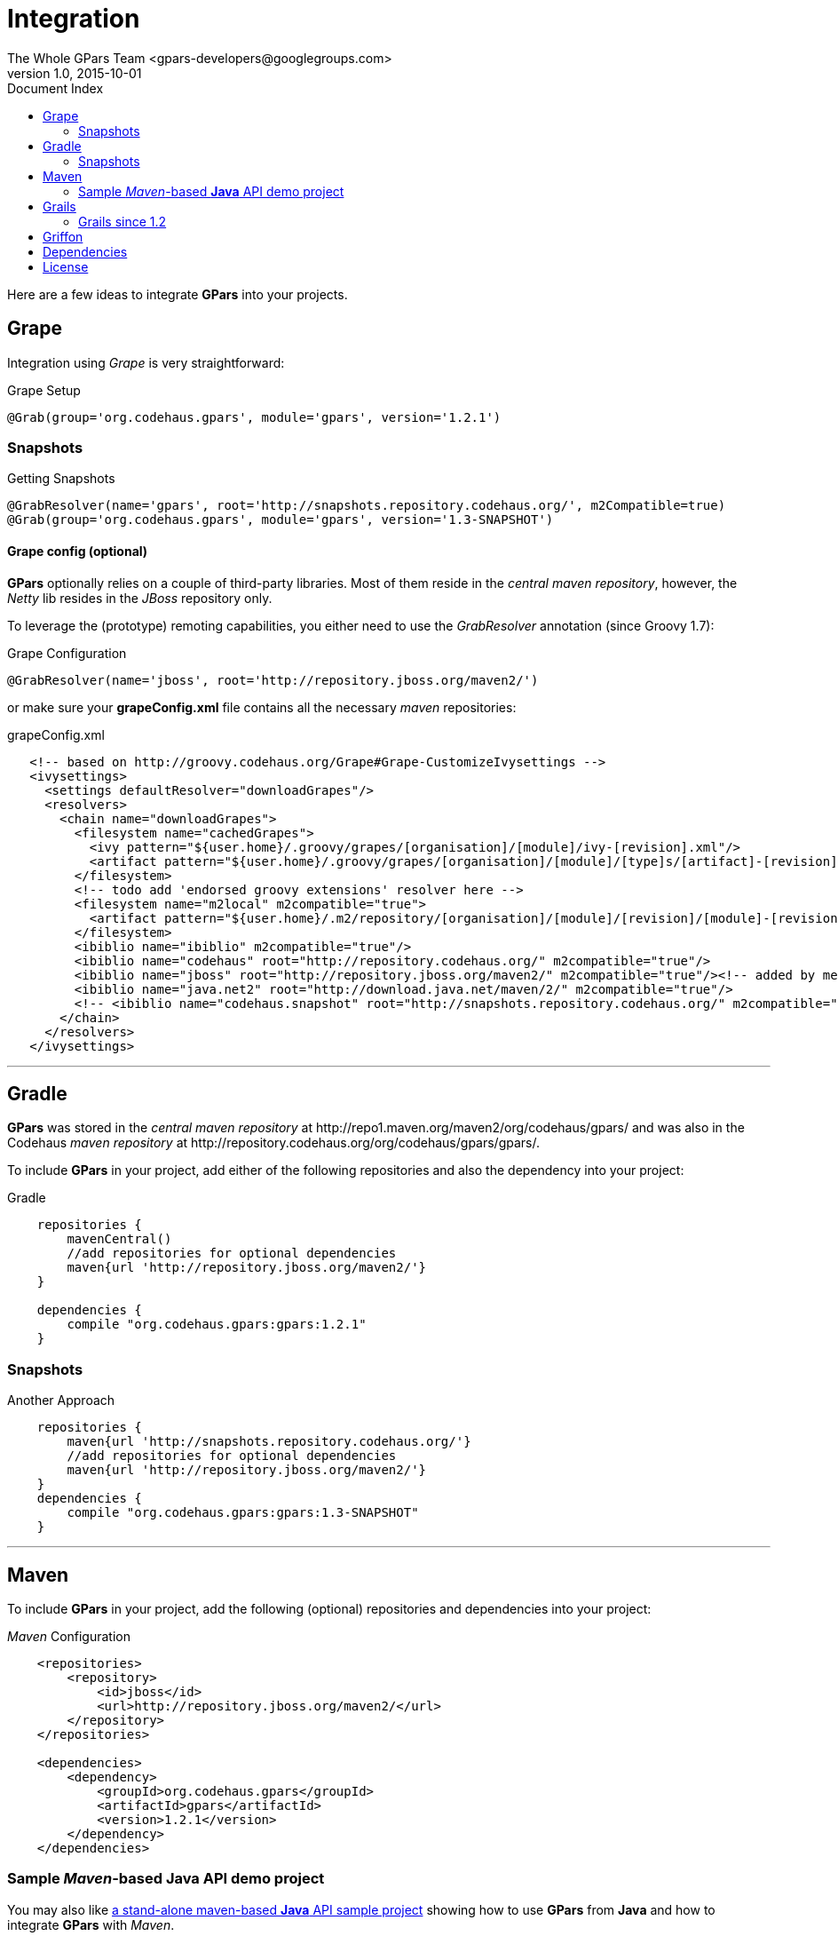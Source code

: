 = GPars - Groovy Parallel Systems
The Whole GPars Team <gpars-developers@googlegroups.com>
v1.0, 2015-10-01
:linkattrs:
:linkcss:
:toc: left
:toc-title: Document Index
:icons: font
:source-highlighter: coderay
:docslink: http://www.gpars.org/guide/[GPars Docs]
:description: GPars is a multi-paradigm concurrency framework offering several mutually cooperating high-level concurrency abstractions.
:doctitle: Integration


Here are a few ideas to integrate *GPars* into your projects.

== Grape

Integration using _Grape_ is very straightforward:

.Grape Setup
[source,grape,linenums]
----
@Grab(group='org.codehaus.gpars', module='gpars', version='1.2.1')
----

=== Snapshots

.Getting Snapshots
[source,grape,linenums]
----
@GrabResolver(name='gpars', root='http://snapshots.repository.codehaus.org/', m2Compatible=true)
@Grab(group='org.codehaus.gpars', module='gpars', version='1.3-SNAPSHOT')
----

==== Grape config (optional)

*GPars* optionally relies on a couple of third-party libraries. Most of them reside in the _central maven repository_, however, the _Netty_ lib resides in the _JBoss_ repository only.

To leverage the (prototype) remoting capabilities, you either need to use the _GrabResolver_ annotation (since Groovy 1.7):

.Grape Configuration
[source,grape,linenums]
----
@GrabResolver(name='jboss', root='http://repository.jboss.org/maven2/')
----

or make sure your *grapeConfig.xml* file contains all the necessary _maven_ repositories:

.grapeConfig.xml
[source,grape,linenums]
----
   <!-- based on http://groovy.codehaus.org/Grape#Grape-CustomizeIvysettings -->
   <ivysettings>
     <settings defaultResolver="downloadGrapes"/>
     <resolvers>
       <chain name="downloadGrapes">
         <filesystem name="cachedGrapes">
           <ivy pattern="${user.home}/.groovy/grapes/[organisation]/[module]/ivy-[revision].xml"/>
           <artifact pattern="${user.home}/.groovy/grapes/[organisation]/[module]/[type]s/[artifact]-[revision].[ext]"/>
         </filesystem>
         <!-- todo add 'endorsed groovy extensions' resolver here -->
         <filesystem name="m2local" m2compatible="true">
           <artifact pattern="${user.home}/.m2/repository/[organisation]/[module]/[revision]/[module]-[revision].[ext]" />
         </filesystem>
         <ibiblio name="ibiblio" m2compatible="true"/>
         <ibiblio name="codehaus" root="http://repository.codehaus.org/" m2compatible="true"/>
         <ibiblio name="jboss" root="http://repository.jboss.org/maven2/" m2compatible="true"/><!-- added by me -->
         <ibiblio name="java.net2" root="http://download.java.net/maven/2/" m2compatible="true"/>
         <!-- <ibiblio name="codehaus.snapshot" root="http://snapshots.repository.codehaus.org/" m2compatible="true"/> --><!-- Enable for GPars snapshots -->
       </chain>
     </resolvers>
   </ivysettings>
----

''''

== Gradle

*GPars* was stored in the _central maven repository_ at +++http://repo1.maven.org/maven2/org/codehaus/gpars/+++ and was also in the Codehaus _maven repository_ 
at +++http://repository.codehaus.org/org/codehaus/gpars/gpars/+++. 

To include *GPars* in your project, add either of the following repositories and also the dependency into your project:

.Gradle 
[source,gradle,linenums]
----
    repositories {
        mavenCentral()
        //add repositories for optional dependencies
        maven{url 'http://repository.jboss.org/maven2/'}
    }

    dependencies {
        compile "org.codehaus.gpars:gpars:1.2.1"
    }
----    

=== Snapshots

.Another Approach
[source,gradle,linenums]
----
    repositories {
        maven{url 'http://snapshots.repository.codehaus.org/'}
        //add repositories for optional dependencies
        maven{url 'http://repository.jboss.org/maven2/'}
    }
    dependencies {
        compile "org.codehaus.gpars:gpars:1.3-SNAPSHOT"
    }
----

''''

== Maven

To include *GPars* in your project, add the following (optional) repositories and dependencies into your project:

._Maven_ Configuration
[source,maven,linenums]
----
    <repositories>
        <repository>
            <id>jboss</id>
            <url>http://repository.jboss.org/maven2/</url>
        </repository>
    </repositories>

    <dependencies>
        <dependency>
            <groupId>org.codehaus.gpars</groupId>
            <artifactId>gpars</artifactId>
            <version>1.2.1</version>
        </dependency>
    </dependencies>
----

=== Sample _Maven_-based *Java* API demo project

You may also like http://gpars.org/download/1.2.0/gpars-mvn-java-demo-1.2.0.zip[a stand-alone maven-based *Java* API sample project] showing how to use *GPars* from *Java* and how to integrate *GPars* with _Maven_.

And the same sample project is available for the SNAPSHOT release.

._Maven_ Setup
[source,maven,linenums]
----
    <repositories>
        <repository>
            <id>jboss</id>
            <url>http://repository.jboss.org/maven2/</url>
        </repository>
        <repository>
            <id>codehaus.snapshots</id>
            <url>http://snapshots.repository.codehaus.org</url>
        </repository>
    </repositories>

    <dependencies>
        <dependency>
            <groupId>org.codehaus.gpars</groupId>
            <artifactId>gpars</artifactId>
            <version>1.3-SNAPSHOT</version>
        </dependency>
    </dependencies>
----

''''

== Grails

=== Grails since 1.2

Leveraging the built-in dependency management you can instead of installing the plugins update the BuildConfig.groovy file accordingly:

.Grails Setup
[source,grails,linenums]
----
    repositories {
        mavenCentral()
        //  maven{url 'http://snapshots.repository.codehaus.org'}  //enable if using *GPars* snapshots
        maven{url 'http://repository.jboss.org/maven2/'}
    }
    dependencies {
        build 'org.codehaus.gpars:gpars:1.2.1'
    }
----

''''

== Griffon

Using the Griffon built-in dependency management:

.Griffon Configuration
[source,griffon,linenums]
----
    griffon.project.dependency.resolution = {
        inherits "global"

        default dependencies
            repositories {
                griffonHome()
                mavenCentral()
            }
            dependencies {
                runtime org.codehaus.gpars:gpars:1.2.1
            }
        }
    }
----

You may also consider using the plugins to enable *GPars* for older Griffon versions.

''''

== Dependencies

*GPars* itself depends on a couple of libraries from the _maven central repository_. Check out the *GPars* public pom:

.GPars Dependencies
[source,maven,linenums]
----
  <?xml version="1.0" encoding="UTF-8"?>
  <project xsi:schemaLocation="http://maven.apache.org/POM/4.0.0 http://maven.apache.org/xsd/maven-4.0.0.xsd" xmlns="http://maven.apache.org/POM/4.0.0"
      xmlns:xsi="http://www.w3.org/2001/XMLSchema-instance">
    <modelVersion>4.0.0</modelVersion>
    <groupId>org.codehaus.gpars</groupId>
    <artifactId>gpars</artifactId>
    <version>1.2.1</version>
    <name>GPars</name>
    <description>The Groovy and Java high-level concurrency library offering actors, dataflow, CSP, agents, parallel collections, fork/join and more</description>
    <url>http://gpars.codehaus.org</url>
    <inceptionYear>2009</inceptionYear>
    <licenses>
      <license>
        <name>The Apache Software License, Version 2.0</name>
        <url>http://www.apache.org/licenses/LICENSE-2.0.txt</url>
        <distribution>repo</distribution>
      </license>
    </licenses>
    <dependencies>

      <dependency>
        <groupId>org.multiverse</groupId>
        <artifactId>multiverse-core</artifactId>
        <version>0.7.0</version>
        <scope>compile</scope>
      </dependency>

      <dependency>
        <groupId>org.codehaus.jcsp</groupId>
        <artifactId>jcsp</artifactId>
        <version>1.1-rc5</version>
        <scope>compile</scope>
        <optional>true</optional>
      </dependency>

      <dependency>
        <groupId>org.codehaus.jsr166-mirror</groupId>
        <artifactId>jsr166y</artifactId>
        <version>1.7.0</version>
        <scope>compile</scope>
      </dependency>

      <dependency>
        <groupId>org.codehaus.groovy</groupId>
        <artifactId>groovy-all</artifactId>
        <version>2.1.9</version>
        <scope>compile</scope>
        <optional>true</optional>
      </dependency>

      <dependency>
        <groupId>org.jboss.netty</groupId>
        <artifactId>netty</artifactId>
        <version>3.2.9.Final</version>
        <scope>compile</scope>
        <optional>true</optional>
      </dependency>
    </dependencies>
  </project>
----

''''

== License

Licensed under APL 2.0 - link:License.html[License]
